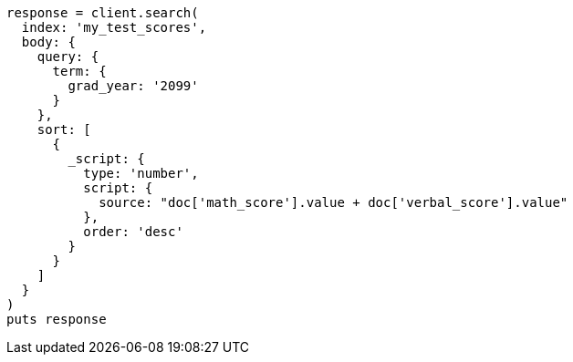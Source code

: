 [source, ruby]
----
response = client.search(
  index: 'my_test_scores',
  body: {
    query: {
      term: {
        grad_year: '2099'
      }
    },
    sort: [
      {
        _script: {
          type: 'number',
          script: {
            source: "doc['math_score'].value + doc['verbal_score'].value"
          },
          order: 'desc'
        }
      }
    ]
  }
)
puts response
----
